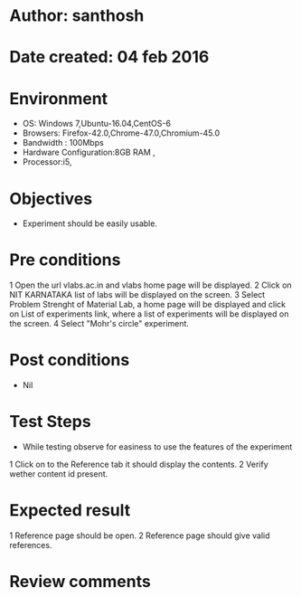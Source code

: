 * Author: santhosh	
* Date created: 04 feb 2016
* Environment

    - OS: Windows 7,Ubuntu-16.04,CentOS-6
    - Browsers: Firefox-42.0,Chrome-47.0,Chromium-45.0
    - Bandwidth : 100Mbps
    - Hardware Configuration:8GB RAM ,
    - Processor:i5,


* Objectives
	- Experiment should be easily usable.

* Pre conditions 
	
	1 Open the url vlabs.ac.in and vlabs home page will be displayed.
    2 Click on  NIT KARNATAKA list of labs will be displayed on the screen.
    3 Select Problem Strenght of Material Lab, a home page will be displayed and click on List of experiments link, where a list of experiments will be displayed on the screen.
    4 Select "Mohr's circle" experiment.

* Post conditions
	- Nil
	
* Test Steps

    - While testing observe for easiness to use the features of the experiment

    1 Click on to the Reference tab it should display the contents.
	2 Verify wether content id present.
	
	

* Expected result
	
    1 Reference page should be open. 
	2 Reference page should give valid references.

* Review comments 

